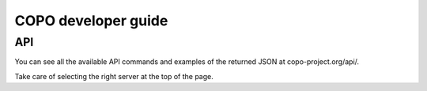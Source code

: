 COPO developer guide
====================

API
---

You can see all the available API commands and examples of the returned JSON at copo-project.org/api/.

Take care of selecting the right server at the top of the page.
